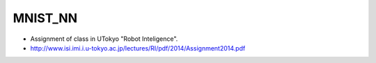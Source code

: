 MNIST_NN
========
- Assignment of class in UTokyo "Robot Inteligence".
- http://www.isi.imi.i.u-tokyo.ac.jp/lectures/RI/pdf/2014/Assignment2014.pdf
